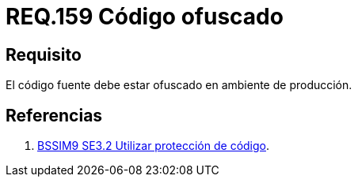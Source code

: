 :slug: rules/159/
:category: rules
:description: En el presente documento se detallan los requerimientos de seguridad relacionados al código fuente que compone a las aplicaciones de la compañía. En este requerimiento se establece la importancia de ofuscar el código fuente en ambientes de producción.
:keywords: Requerimiento, Seguridad, Código Fuente, Ofuscar, Ambiente, Producción.
:rules: yes

= REQ.159 Código ofuscado

== Requisito

El código fuente debe estar ofuscado en ambiente de producción.

== Referencias

. [[r1]] link:https://www.bsimm.com/framework/deployment/software-environment.html[+BSSIM9+ SE3.2  Utilizar protección de código].
